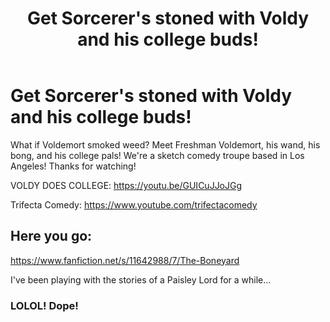 #+TITLE: Get Sorcerer's stoned with Voldy and his college buds!

* Get Sorcerer's stoned with Voldy and his college buds!
:PROPERTIES:
:Author: TrifectaComedy
:Score: 0
:DateUnix: 1590430800.0
:DateShort: 2020-May-25
:FlairText: Self-Promotion Harry Potter Parody:gryffindor2:
:END:
What if Voldemort smoked weed? Meet Freshman Voldemort, his wand, his bong, and his college pals! We're a sketch comedy troupe based in Los Angeles! Thanks for watching!

VOLDY DOES COLLEGE: [[https://youtu.be/GUICuJJoJGg]]

Trifecta Comedy: [[https://www.youtube.com/trifectacomedy]]


** Here you go:

[[https://www.fanfiction.net/s/11642988/7/The-Boneyard]]

I've been playing with the stories of a Paisley Lord for a while...
:PROPERTIES:
:Author: Clell65619
:Score: 2
:DateUnix: 1590434045.0
:DateShort: 2020-May-25
:END:

*** LOLOL! Dope!
:PROPERTIES:
:Author: TrifectaComedy
:Score: 1
:DateUnix: 1590435172.0
:DateShort: 2020-May-26
:END:
